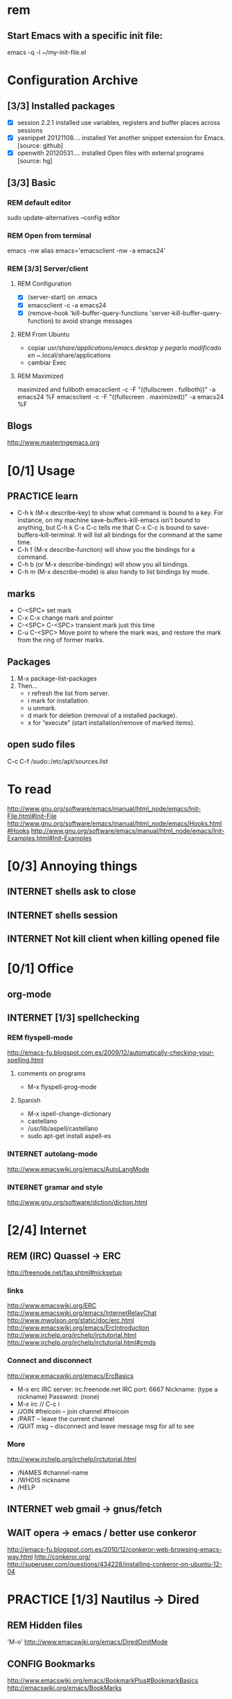 #+TODO: INTERNET CONFIG PRACTICE | REM DONE WAIT

* rem
** Start Emacs with a specific init file:
   emacs -q -l ~/my-init-file.el
* Configuration Archive
** [3/3] Installed packages
- [X] session			 2.2.1		  installed	 use variables, registers and buffer places across sessions
- [X] yasnippet			 20121108.... installed	 Yet another snippet extension for Emacs. [source: github]
- [X] openwith			 20120531.... installed	 Open files with external programs [source: hg]
** [3/3] Basic
*** REM default editor
sudo update-alternatives --config editor
*** REM Open from terminal
emacs -nw
alias emacs='emacsclient -nw -a emacs24'
*** REM [3/3] Server/client
**** REM Configuration
- [X] (server-start) on .emacs
- [X] emacsclient -c -a emacs24
- [X] (remove-hook 'kill-buffer-query-functions 'server-kill-buffer-query-function) to avoid strange messages
**** REM From Ubuntu
- copiar /usr/share/applications/emacs.desktop y pegarlo modificado en 
  ~/.local/share/applications
- cambiar Exec
**** REM Maximized
maximized and fullboth
emacsclient -c -F "((fullscreen . fullboth))" -a emacs24 %F
emacsclient -c -F "((fullscreen . maximized))" -a emacs24 %F
** Blogs
http://www.masteringemacs.org
* [0/1] Usage
** PRACTICE learn
- C-h k (M-x describe-key) to show what command is bound to a key. For instance, on my machine save-buffers-kill-emacs isn't bound to anything, but C-h k C-x C-c tells me that C-x C-c is bound to save-buffers-kill-terminal. It will list all bindings for the command at the same time.
- C-h f (M-x describe-function) will show you the bindings for a command.
- C-h b (or M-x describe-bindings) will show you all bindings.
- C-h m (M-x describe-mode) is also handy to list bindings by mode.
** marks
- C-<SPC> set mark
- C-x C-x change mark and pointer
- C-<SPC> C-<SPC> transient mark just this time
- C-u C-<SPC> Move point to where the mark was, and restore the mark from the ring of former marks.
** Packages
1. M-x package-list-packages
2. Then...
  - r refresh the list from server.
  - i mark for installation.
  - u unmark.
  - d mark for deletion (removal of a installed package).
  - x for “execute” (start installation/remove of marked items).
** open sudo files
C-c C-f 
/sudo::/etc/apt/sources.list
* To read
http://www.gnu.org/software/emacs/manual/html_node/emacs/Init-File.html#Init-File
http://www.gnu.org/software/emacs/manual/html_node/emacs/Hooks.html#Hooks
http://www.gnu.org/software/emacs/manual/html_node/emacs/Init-Examples.html#Init-Examples
* [0/3] Annoying things
** INTERNET shells ask to close
** INTERNET shells session
** INTERNET Not kill client when killing opened file
* [0/1] Office
** org-mode
** INTERNET [1/3] spellchecking
*** REM flyspell-mode
http://emacs-fu.blogspot.com.es/2009/12/automatically-checking-your-spelling.html
**** comments on programs
- M-x flyspell-prog-mode
**** Spanish
- M-x ispell-change-dictionary
- castellano
- /usr/lib/aspell/castellano
- sudo apt-get install aspell-es
*** INTERNET autolang-mode
http://www.emacswiki.org/emacs/AutoLangMode
*** INTERNET gramar and style
http://www.gnu.org/software/diction/diction.html
* [2/4] Internet
** REM (IRC) Quassel -> ERC
http://freenode.net/faq.shtml#nicksetup
*** links
http://www.emacswiki.org/ERC
http://www.emacswiki.org/emacs/InternetRelayChat
http://www.mwolson.org/static/doc/erc.html
http://www.emacswiki.org/emacs/ErcIntroduction
http://www.irchelp.org/irchelp/irctutorial.html
http://www.irchelp.org/irchelp/irctutorial.html#cmds
*** Connect and disconnect
http://www.emacswiki.org/emacs/ErcBasics
- M-x erc
  IRC server: irc.freenode.net
  IRC port: 6667
  Nickname: (type a nickname)
  Password: (none)
- M-x irc // C-c i
- /JOIN #freicoin – join channel #freicoin
- /PART – leave the current channel
- /QUIT msg – disconnect and leave message msg for all to see
*** More
http://www.irchelp.org/irchelp/irctutorial.html
- /NAMES #channel-name
- /WHOIS nickname
- /HELP
** INTERNET web gmail -> gnus/fetch
** WAIT opera -> emacs / better use conkeror
http://emacs-fu.blogspot.com.es/2010/12/conkeror-web-browsing-emacs-way.html
http://conkeror.org/
http://superuser.com/questions/434228/installing-conkeror-on-ubuntu-12-04
* PRACTICE [1/3] Nautilus -> Dired
** REM Hidden files
'M-o'
http://www.emacswiki.org/emacs/DiredOmitMode
** CONFIG Bookmarks
http://www.emacswiki.org/emacs/BookmarkPlus#BookmarkBasics
http://emacswiki.org/emacs/BookMarks
** INTERNET Open with...
* [1/4] Eclipse -> Emacs
** REM Build project
http://www.gnu.org/software/emacs/manual/html_node/emacs/Compilation.html
- freicoin: make -f makefile.unix
- M-x compile
   Run a compiler asynchronously under Emacs, with error messages going to the *compilation* buffer. 
- M-x recompile
   Invoke a compiler with the same command as in the last invocation of M-x compile. 
- M-x kill-compilation
   Kill the running compilation subprocess.
** Navigation
*** CONFIG F3 -> ctags
ctags -e -R .
*** INTERNET C-g -> cscope
http://stackoverflow.com/questions/934233/cscope-or-ctags-why-choose-one-over-the-other
** CONFIG Refactor
http://www.masteringemacs.org/articles/2012/10/02/iedit-interactive-multi-occurrence-editing-in-your-buffer/
** INTERNET Debug
** INTERNET Git
** Packed solutions
*** EDE ??
http://www.gnu.org/software/emacs/manual/html_node/ede/index.html
*** emacs-IDE ??
http://emacs-ide.tuxfamily.org/
*** CEDET ?
http://www.emacswiki.org/CollectionOfEmacsDevelopmentEnvironmentTools
http://cxwangyi.wordpress.com/2010/08/21/using-cedet-with-emacs/
http://alexott.net/en/writings/emacs-devenv/EmacsCedet.html

* CEDET
http://cedet.sourceforge.net/
http://www.emacswiki.org/CollectionOfEmacsDevelopmentEnvironmentTools
http://cedet.sourceforge.net/setup.shtml
http://alexott.net/en/writings/emacs-devenv/EmacsCedet.html
http://lwn.net/Articles/502119/
http://cxwangyi.wordpress.com/2010/08/21/using-cedet-with-emacs/
** semantics
http://www.gnu.org/software/emacs/manual/html_node/emacs/Semantic.html
http://www.gnu.org/software/emacs/manual/html_node/semantic/index.html#Top
http://www.gnu.org/software/emacs/manual/html_node/semantic/Using-Semantic.html#Using-Semantic
** EDE
global-ede-mode
(global-ede-mode 1)
** ECB
http://ecb.sourceforge.net/
http://stackoverflow.com/questions/8833235/install-ecb-with-emacs-starter-kit-in-emacs-24
** smart completion
http://cedet.sourceforge.net/intellisense.shtml
* Code navigation
| keystroke   | action                        | Eclipse      | command                            |
|-------------+-------------------------------+--------------+------------------------------------|
| C-c , .     | go to definition              | <F3>         | semantic-ia-fast-jump              |
| C-c , P     | switch declaration/definition |              | semantic-analyze-proto-impl-toggle |
| C-c , h     | in include, go to file        |              | semantic-decoration-include-visit  |
| C-x C-space | go back                       | Alt + <left> | pop-global-mark                    |

* INTERNET [0/3] Urgent
- [ ] open with
- [ ] links open with
- [ ] mail
* INTERNET [0/6] Urgent
- [ ] change .emacs location:
- [ ] github
- [ ] divide .emacs with includes:
- [ ] session opened frames and windows
- [ ] links open with
- [ ] mail
